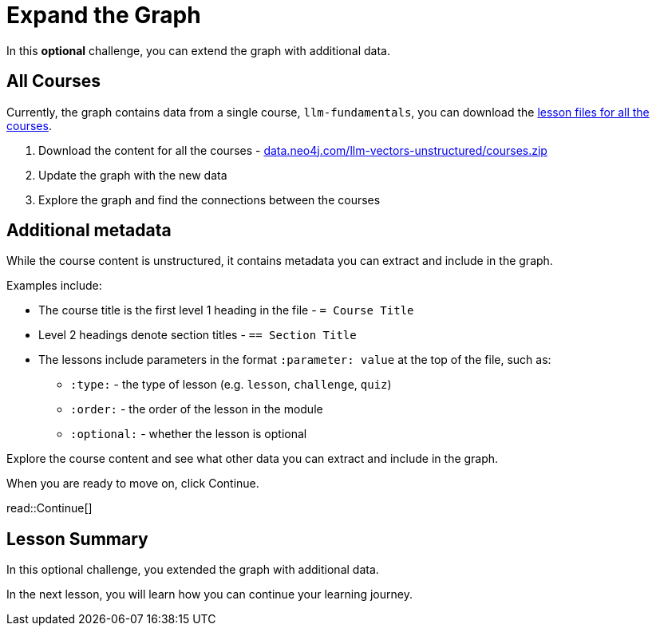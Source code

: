 = Expand the Graph
:order: 6
:type: challenge
:optional: true
:sandbox: true

In this *optional* challenge, you can extend the graph with additional data.

== All Courses

Currently, the graph contains data from a single course, `llm-fundamentals`, you can download the link:https://data.neo4j.com/llm-vectors-unstructured/courses.zip[lesson files for all the courses^].

. Download the content for all the courses - link:https://data.neo4j.com/llm-vectors-unstructured/courses.zip[data.neo4j.com/llm-vectors-unstructured/courses.zip^]
. Update the graph with the new data
. Explore the graph and find the connections between the courses

== Additional metadata 

While the course content is unstructured, it contains metadata you can extract and include in the graph.

Examples include:

* The course title is the first level 1 heading in the file - `= Course Title`
* Level 2 headings denote section titles - `== Section Title`
* The lessons include parameters in the format `:parameter: value` at the top of the file, such as:
** `:type:` - the type of lesson (e.g. `lesson`, `challenge`, `quiz`)
** `:order:` - the order of the lesson in the module
** `:optional:` - whether the lesson is optional

Explore the course content and see what other data you can extract and include in the graph.

When you are ready to move on, click Continue.

read::Continue[]

[.summary]
== Lesson Summary

In this optional challenge, you extended the graph with additional data.

In the next lesson, you will learn how you can continue your learning journey.